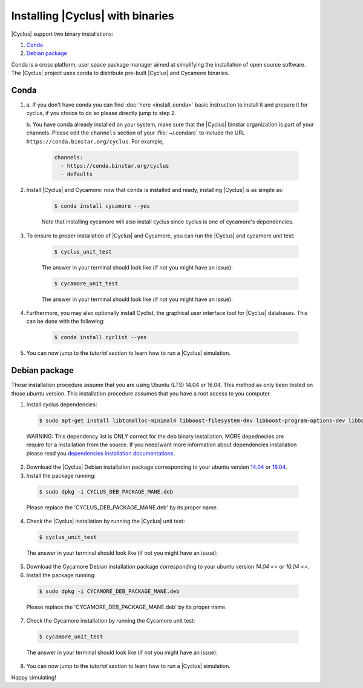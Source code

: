 ###########
Installing |Cyclus| with binaries
###########

|Cyclus| support two binary installations:

#. `Conda`_
#. `Debian package`_

Conda is a cross platform, user space package manager aimed at simplifying the
installation of open source software. The |Cyclus| project uses conda to
distribute pre-built |Cyclus| and Cycamore binaries.


*********************
Conda
*********************

1. a. If you don't have conda you can find :doc:`here <install_conda>` basic
   instruction to install it and prepare it for cyclus, if you choice to do so
   please directly jump to step 2.

   b. You have conda already installed on your system, make sure that the
   |Cyclus| binstar organization is part of your channels.  Please edit the
   ``channels`` section of your :file:`~/.condarc` to include the URL
   ``https://conda.binstar.org/cyclus``.  For example, 

    .. code-block:: yaml

      channels:
        - https://conda.binstar.org/cyclus 
        - defaults

2. Install |Cyclus| and Cycamore: now that conda is installed and ready,
   installing |Cyclus| is as simple as:
  
      .. code-block:: bash 
    
          $ conda install cycamore --yes

      Note that installing cycamore will also install cyclus since cyclus is one 
      of cycamore's dependencies.

3. To ensure to proper installation of |Cyclus| and Cycamore, you can run the
   |Cyclus| and cycamore unit test:

    .. code-block:: bash 
  
        $ cyclus_unit_test

    The answer in your terminal should look like (if not you might have an issue):


    .. code-block:: bash 
  
        $ cycamore_unit_test

    The answer in your terminal should look like (if not you might have an issue):

4. Furthermore, you may also optionally install Cyclist, the graphical user
   interface tool for |Cyclus| databases. This can be done with the following:
      
    .. code-block:: bash 
  
        $ conda install cyclist --yes

5. You can now jump to the `tutorial section` to learn how to run a |Cyclus|
   simulation.


*********************
Debian package
*********************

Those installation procedure assume that you are using Ubuntu (LTS) 14.04 or
16.04. This method as only been tested on those ubuntu version. This
installation procedure assumes that you have a root access to you computer.

1. Install cyclus dependencies:
  .. code-block:: bash 

        $ sudo apt-get install libtcmalloc-minimal4 libboost-filesystem-dev libboost-program-options-dev libboost-serialization-dev libhdf5-dev libxml++2.6-dev coinor-libcbc-dev
  
  WARNING: This dependency list is ONLY correct for the deb binary installation,
  MORE depednecies are require for a installation from the source. If you
  need/want more information about dependencies installation please read you
  `dependencies installation documentations <put_a_link_there>`_.

2. Download the |Cyclus| Debian installation  package corresponding to your
   ubuntu version `14.04
   <http://dory.fuelcycle.org:4848/cyclus_1.4.0_14dbaed_ubuntu.14.04.deb>`_ or
   `16.04
   <http://dory.fuelcycle.org:4848/cyclus_1.4.0_14dbaed_ubuntu.16.04.deb>`_.

3. Install the package running:

  .. code-block:: bash 

        $ sudo dpkg -i CYCLUS_DEB_PACKAGE_MANE.deb

  Please replace the 'CYCLUS_DEB_PACKAGE_MANE.deb' by its proper name.

4. Check the |Cyclus| installation by running the |Cyclus| unit test:
  .. code-block:: bash 
  
        $ cyclus_unit_test

  The answer in your terminal should look like (if not you might have an issue):


5. Download the Cycamore Debian installation  package corresponding to your
   ubuntu version `14.04 <>` or `16.04 <>`.

6. Install the package running:

  .. code-block:: bash 

        $ sudo dpkg -i CYCAMORE_DEB_PACKAGE_MANE.deb
  
  Please replace the 'CYCAMORE_DEB_PACKAGE_MANE.deb' by its proper name.

7. Check the Cycamore installation by running the Cycamore unit test:
  .. code-block:: bash 
  
        $ cycamore_unit_test

  The answer in your terminal should look like (if not you might have an issue):

  
8. You can now jump to the `tutorial section` to learn how to run a |Cyclus|
   simulation.
  
  
  
  
  
  
Happy simulating!
